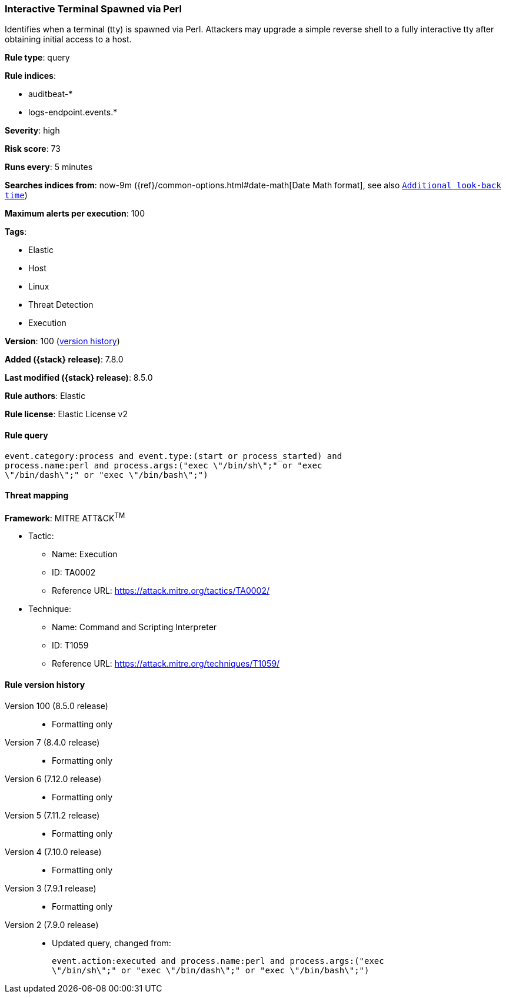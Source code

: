 [[interactive-terminal-spawned-via-perl]]
=== Interactive Terminal Spawned via Perl

Identifies when a terminal (tty) is spawned via Perl. Attackers may upgrade a simple reverse shell to a fully interactive tty after obtaining initial access to a host.

*Rule type*: query

*Rule indices*:

* auditbeat-*
* logs-endpoint.events.*

*Severity*: high

*Risk score*: 73

*Runs every*: 5 minutes

*Searches indices from*: now-9m ({ref}/common-options.html#date-math[Date Math format], see also <<rule-schedule, `Additional look-back time`>>)

*Maximum alerts per execution*: 100

*Tags*:

* Elastic
* Host
* Linux
* Threat Detection
* Execution

*Version*: 100 (<<interactive-terminal-spawned-via-perl-history, version history>>)

*Added ({stack} release)*: 7.8.0

*Last modified ({stack} release)*: 8.5.0

*Rule authors*: Elastic

*Rule license*: Elastic License v2

==== Rule query


[source,js]
----------------------------------
event.category:process and event.type:(start or process_started) and
process.name:perl and process.args:("exec \"/bin/sh\";" or "exec
\"/bin/dash\";" or "exec \"/bin/bash\";")
----------------------------------

==== Threat mapping

*Framework*: MITRE ATT&CK^TM^

* Tactic:
** Name: Execution
** ID: TA0002
** Reference URL: https://attack.mitre.org/tactics/TA0002/
* Technique:
** Name: Command and Scripting Interpreter
** ID: T1059
** Reference URL: https://attack.mitre.org/techniques/T1059/

[[interactive-terminal-spawned-via-perl-history]]
==== Rule version history

Version 100 (8.5.0 release)::
* Formatting only

Version 7 (8.4.0 release)::
* Formatting only

Version 6 (7.12.0 release)::
* Formatting only

Version 5 (7.11.2 release)::
* Formatting only

Version 4 (7.10.0 release)::
* Formatting only

Version 3 (7.9.1 release)::
* Formatting only

Version 2 (7.9.0 release)::
* Updated query, changed from:
+
[source, js]
----------------------------------
event.action:executed and process.name:perl and process.args:("exec
\"/bin/sh\";" or "exec \"/bin/dash\";" or "exec \"/bin/bash\";")
----------------------------------

